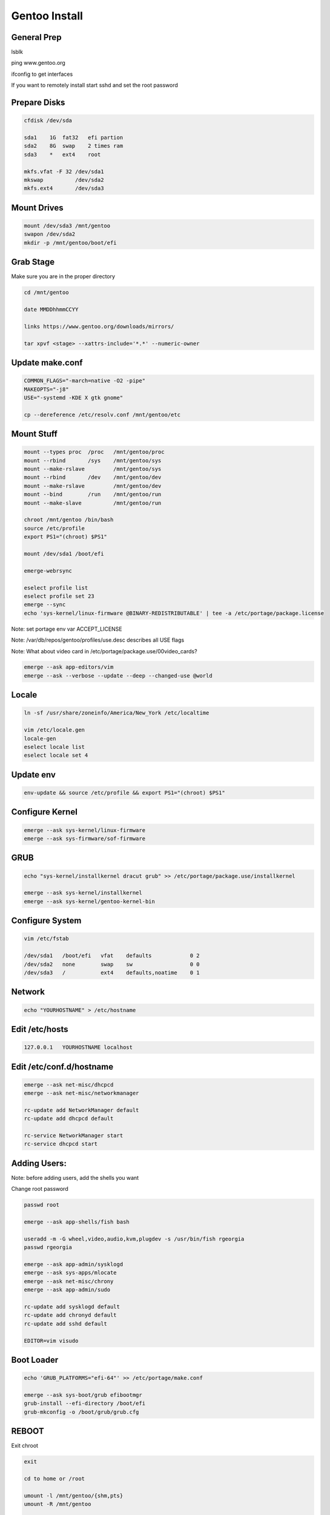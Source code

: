 Gentoo Install
==============

General Prep
------------

lsblk

ping www.gentoo.org

ifconfig to get interfaces

If you want to remotely install start sshd and set the root password

Prepare Disks
-------------

.. code-block:: bash

        cfdisk /dev/sda

        sda1    1G  fat32   efi partion
        sda2    8G  swap    2 times ram
        sda3    *   ext4    root

        mkfs.vfat -F 32 /dev/sda1
        mkswap          /dev/sda2
        mkfs.ext4       /dev/sda3

Mount Drives
-------------

.. code-block:: bash

        mount /dev/sda3 /mnt/gentoo
        swapon /dev/sda2
        mkdir -p /mnt/gentoo/boot/efi

Grab Stage
----------

Make sure you are in the proper directory

.. code-block:: bash

        cd /mnt/gentoo

        date MMDDhhmmCCYY

        links https://www.gentoo.org/downloads/mirrors/

        tar xpvf <stage> --xattrs-include='*.*' --numeric-owner

Update make.conf
----------------

.. code-block:: bash

        COMMON_FLAGS="-march=native -O2 -pipe"
        MAKEOPTS="-j8"
        USE="-systemd -KDE X gtk gnome"

        cp --dereference /etc/resolv.conf /mnt/gentoo/etc

Mount Stuff
-----------

.. code-block:: bash

        mount --types proc  /proc   /mnt/gentoo/proc
        mount --rbind       /sys    /mnt/gentoo/sys
        mount --make-rslave         /mnt/gentoo/sys
        mount --rbind       /dev    /mnt/gentoo/dev
        mount --make-rslave         /mnt/gentoo/dev
        mount --bind        /run    /mnt/gentoo/run
        mount --make-slave          /mnt/gentoo/run

        chroot /mnt/gentoo /bin/bash
        source /etc/profile
        export PS1="(chroot) $PS1"

        mount /dev/sda1 /boot/efi

        emerge-webrsync

        eselect profile list
        eselect profile set 23
        emerge --sync
        echo 'sys-kernel/linux-firmware @BINARY-REDISTRIBUTABLE' | tee -a /etc/portage/package.license

Note: set portage env var ACCEPT_LICENSE


Note: /var/db/repos/gentoo/profiles/use.desc describes all USE flags

Note: What about video card in /etc/portage/package.use/00video_cards?

.. code-block:: bash

        emerge --ask app-editors/vim
        emerge --ask --verbose --update --deep --changed-use @world

Locale
------

.. code-block:: bash

        ln -sf /usr/share/zoneinfo/America/New_York /etc/localtime

        vim /etc/locale.gen
        locale-gen
        eselect locale list
        eselect locale set 4

Update env
----------
.. code-block:: bash

        env-update && source /etc/profile && export PS1="(chroot) $PS1"

Configure Kernel
----------------

.. code-block:: bash

        emerge --ask sys-kernel/linux-firmware
        emerge --ask sys-firmware/sof-firmware

GRUB
----

.. code-block:: bash

        echo "sys-kernel/installkernel dracut grub" >> /etc/portage/package.use/installkernel

        emerge --ask sys-kernel/installkernel
        emerge --ask sys-kernel/gentoo-kernel-bin

Configure System
----------------

.. code-block:: bash

        vim /etc/fstab

        /dev/sda1   /boot/efi   vfat    defaults            0 2
        /dev/sda2   none        swap    sw                  0 0
        /dev/sda3   /           ext4    defaults,noatime    0 1

Network
-------

.. code-block:: bash

        echo "YOURHOSTNAME" > /etc/hostname

Edit /etc/hosts
----------------

.. code-block:: bash

        127.0.0.1   YOURHOSTNAME localhost


Edit /etc/conf.d/hostname
--------------------------

.. code-block:: bash

        emerge --ask net-misc/dhcpcd
        emerge --ask net-misc/networkmanager

        rc-update add NetworkManager default
        rc-update add dhcpcd default

        rc-service NetworkManager start
        rc-service dhcpcd start

Adding Users:
---------------

Note: before adding users, add the shells you want

Change root password

.. code-block:: bash

        passwd root

        emerge --ask app-shells/fish bash

        useradd -m -G wheel,video,audio,kvm,plugdev -s /usr/bin/fish rgeorgia
        passwd rgeorgia

        emerge --ask app-admin/sysklogd
        emerge --ask sys-apps/mlocate
        emerge --ask net-misc/chrony
        emerge --ask app-admin/sudo

        rc-update add sysklogd default
        rc-update add chronyd default
        rc-update add sshd default

        EDITOR=vim visudo

Boot Loader
-----------

.. code-block:: bash

        echo 'GRUB_PLATFORMS="efi-64"' >> /etc/portage/make.conf

        emerge --ask sys-boot/grub efibootmgr
        grub-install --efi-directory /boot/efi
        grub-mkconfig -o /boot/grub/grub.cfg

REBOOT
------

Exit chroot

.. code-block:: bash

        exit

        cd to home or /root

        umount -l /mnt/gentoo/{shm,pts}
        umount -R /mnt/gentoo

        reboot

POST INSTALL
------------

.. code-block:: bash

        sudo touch /etc/portage/package.use/xorg
        echo 'sys-auth/pambase elogind' | tee -a /etc/portage/package.use/xorg
        echo 'media-libs/libglvd x' | tee -a /etc/portage/package.use/xorg
        echo 'sys-apps/dbus' | tee -a /etc/portage/package.use/xorg

        sudo emerge --ask sys-apps/dbus
        sudo emerge --ask dev-vcs/git
        sudo emerge --ask x11-base/xorg-server
        sudo emerge --ask x11-drivers/xf86-video-intel
        sudo emerge --ask x11-apps/xinit
        sudo emerge --ask x11-apps/xrandr
        sudo emerge --ask gnome-base/gdm
        sudo emerge --ask gnome-base/gnome
        sudo emerge --ask --noreplace gui-libs/display-manager

Display Manager
---------------

.. code-block:: bash

        vim /etc/conf.d/display-manager
        DISPLAYMANAGER="gdm"
        sudo rc-update add display-manager default

Add for video card to package.use
----------------------------------

.. code-block:: bash

        echo "*/* VIDEO_CARDS: -* intel" >> /etc/portage/package.use/00video-cards

**Note**: add binary package

Note: if you want .xinitrc add ``exec sway``

